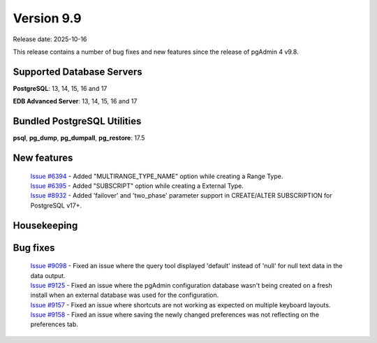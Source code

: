 ***********
Version 9.9
***********

Release date: 2025-10-16

This release contains a number of bug fixes and new features since the release of pgAdmin 4 v9.8.

Supported Database Servers
**************************
**PostgreSQL**: 13, 14, 15, 16 and 17

**EDB Advanced Server**: 13, 14, 15, 16 and 17

Bundled PostgreSQL Utilities
****************************
**psql**, **pg_dump**, **pg_dumpall**, **pg_restore**: 17.5


New features
************

  | `Issue #6394 <https://github.com/pgadmin-org/pgadmin4/issues/6394>`_ -  Added "MULTIRANGE_TYPE_NAME" option while creating a Range Type.
  | `Issue #6395 <https://github.com/pgadmin-org/pgadmin4/issues/6395>`_ -  Added "SUBSCRIPT" option while creating a External Type.
  | `Issue #8932 <https://github.com/pgadmin-org/pgadmin4/issues/8932>`_ -  Added 'failover' and 'two_phase' parameter support in CREATE/ALTER SUBSCRIPTION for PostgreSQL v17+.

Housekeeping
************


Bug fixes
*********

  | `Issue #9098 <https://github.com/pgadmin-org/pgadmin4/issues/9098>`_ -  Fixed an issue where the query tool displayed 'default' instead of 'null' for null text data in the data output.
  | `Issue #9125 <https://github.com/pgadmin-org/pgadmin4/issues/9125>`_ -  Fixed an issue where the pgAdmin configuration database wasn't being created on a fresh install when an external database was used for the configuration.
  | `Issue #9157 <https://github.com/pgadmin-org/pgadmin4/issues/9157>`_ -  Fixed an issue where shortcuts are not working as expected on multiple keyboard layouts.
  | `Issue #9158 <https://github.com/pgadmin-org/pgadmin4/issues/9158>`_ -  Fixed an issue where saving the newly changed preferences was not reflecting on the preferences tab.
